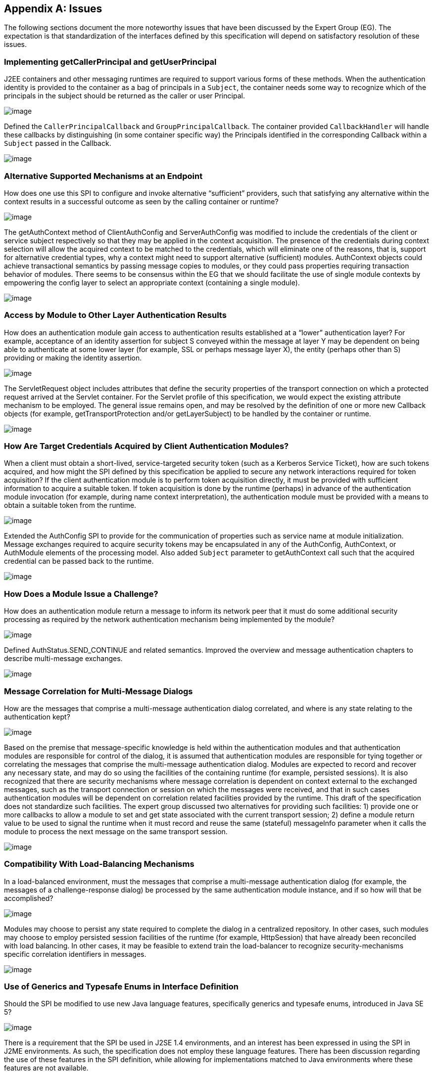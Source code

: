[appendix]
== Issues

The following sections document the more
noteworthy issues that have been discussed by the Expert Group (EG). The
expectation is that standardization of the interfaces defined by this
specification will depend on satisfactory resolution of these issues.

=== Implementing getCallerPrincipal and getUserPrincipal

J2EE containers and other messaging runtimes
are required to support various forms of these methods. When the
authentication identity is provided to the container as a bag of
principals in a `Subject`, the container needs some way to recognize which
of the principals in the subject should be returned as the caller or
user Principal.



image:authn-4.png[image]

Defined the `CallerPrincipalCallback` and `GroupPrincipalCallback`. The
container provided `CallbackHandler` will handle these callbacks by
distinguishing (in some container specific way) the Principals
identified in the corresponding Callback within a `Subject` passed in the
Callback.

image:authn-4.png[image]

=== Alternative Supported Mechanisms at an Endpoint

How does one use this SPI to configure and
invoke alternative “sufficient” providers, such that satisfying any
alternative within the context results in a successful outcome as seen
by the calling container or runtime?



image:authn-4.png[image]

The getAuthContext method of ClientAuthConfig and ServerAuthConfig was
modified to include the credentials of the client or service subject
respectively so that they may be applied in the context acquisition. The
presence of the credentials during context selection will allow the
acquired context to be matched to the credentials, which will eliminate
one of the reasons, that is, support for alternative credential types,
why a context might need to support alternative (sufficient) modules.
AuthContext objects could achieve transactional semantics by passing
message copies to modules, or they could pass properties requiring
transaction behavior of modules. There seems to be consensus within the
EG that we should facilitate the use of single module contexts by
empowering the config layer to select an appropriate context (containing
a single module).

image:authn-4.png[image]

=== Access by Module to Other Layer Authentication Results

How does an authentication module gain access
to authentication results established at a “lower” authentication layer?
For example, acceptance of an identity assertion for subject S conveyed
within the message at layer Y may be dependent on being able to
authenticate at some lower layer (for example, SSL or perhaps message
layer X), the entity (perhaps other than S) providing or making the
identity assertion.





image:authn-4.png[image]

The ServletRequest object includes attributes that define the security
properties of the transport connection on which a protected request
arrived at the Servlet container. For the Servlet profile of this
specification, we would expect the existing attribute mechanism to be
employed. The general issue remains open, and may be resolved by the
definition of one or more new Callback objects (for example,
getTransportProtection and/or getLayerSubject) to be handled by the
container or runtime.

image:authn-4.png[image]

=== How Are Target Credentials Acquired by Client Authentication Modules?

When a client must obtain a short-lived,
service-targeted security token (such as a Kerberos Service Ticket), how
are such tokens acquired, and how might the SPI defined by this
specification be applied to secure any network interactions required for
token acquisition? If the client authentication module is to perform
token acquisition directly, it must be provided with sufficient
information to acquire a suitable token. If token acquisition is done by
the runtime (perhaps) in advance of the authentication module invocation
(for example, during name context interpretation), the authentication
module must be provided with a means to obtain a suitable token from the
runtime.



image:authn-4.png[image]

Extended the AuthConfig SPI to provide for the communication of
properties such as service name at module initialization. Message
exchanges required to acquire security tokens may be encapsulated in any
of the AuthConfig, AuthContext, or AuthModule elements of the processing
model. Also added `Subject` parameter to getAuthContext call such that the
acquired credential can be passed back to the runtime.

image:authn-4.png[image]

=== How Does a Module Issue a Challenge?

How does an authentication module return a
message to inform its network peer that it must do some additional
security processing as required by the network authentication mechanism
being implemented by the module?



image:authn-4.png[image]

Defined AuthStatus.SEND_CONTINUE and related semantics. Improved the
overview and message authentication chapters to describe multi-message
exchanges.

image:authn-4.png[image]

=== Message Correlation for Multi-Message Dialogs

How are the messages that comprise a
multi-message authentication dialog correlated, and where is any state
relating to the authentication kept?





image:authn-4.png[image]

Based on the premise that message-specific knowledge is held within the
authentication modules and that authentication modules are responsible
for control of the dialog, it is assumed that authentication modules are
responsible for tying together or correlating the messages that comprise
the multi-message authentication dialog. Modules are expected to record
and recover any necessary state, and may do so using the facilities of
the containing runtime (for example, persisted sessions). It is also
recognized that there are security mechanisms where message correlation
is dependent on context external to the exchanged messages, such as the
transport connection or session on which the messages were received, and
that in such cases authentication modules will be dependent on
correlation related facilities provided by the runtime. This draft of
the specification does not standardize such facilities. The expert group
discussed two alternatives for providing such facilities: 1) provide one
or more callbacks to allow a module to set and get state associated with
the current transport session; 2) define a module return value to be
used to signal the runtime when it must record and reuse the same
(stateful) messageInfo parameter when it calls the module to process the
next message on the same transport session.

image:authn-4.png[image]

=== Compatibility With Load-Balancing Mechanisms

In a load-balanced environment, must the
messages that comprise a multi-message authentication dialog (for
example, the messages of a challenge-response dialog) be processed by
the same authentication module instance, and if so how will that be
accomplished?



image:authn-4.png[image]

Modules may choose to persist any state required to complete the dialog
in a centralized repository. In other cases, such modules may choose to
employ persisted session facilities of the runtime (for example,
HttpSession) that have already been reconciled with load balancing. In
other cases, it may be feasible to extend train the load-balancer to
recognize security-mechanisms specific correlation identifiers in
messages.

image:authn-4.png[image]

=== Use of Generics and Typesafe Enums in Interface Definition

Should the SPI be modified to use new Java
language features, specifically generics and typesafe enums, introduced
in Java SE 5?



image:authn-4.png[image]

There is a requirement that the SPI be used in J2SE 1.4 environments,
and an interest has been expressed in using the SPI in J2ME
environments. As such, the specification does not employ these language
features. There has been discussion regarding the use of these features
in the SPI definition, while allowing for implementations matched to
Java environments where these features are not available.

image:authn-4.png[image]

=== [[a746]]HttpServletResponse Buffering and Header Commit Semantics

The Servlet Specification defines buffering
of the HttpServletResponse body such that filling the response
bodylink:#a921[24] (for the first time) can cause the response
status code, HTTP response headers, and first buffer’s worth of response
body to be sent. Similarly, during processing of an HttpServletRequest,
methods may be called on the corresponding HttpServletResponse (for
example, sendRedirect or flushbuffer) that will cause the analogous
content to be sent. In all such cases, the response has effectively been
committed with respect to the status code, headers, and first response
body buffer that will be returned to the client. After a response has
committed, subsequent changes are not permitted to the status code or
headers, and change to the response body is only permitted to the extent
that more content may be appended. As such, when response buffering
triggers a commit, for example during processing within the servlet, a
call to secureResponse, following return from the servlet, will be
unable to effect the response status code, the response headers, or any
response body content that has already been sent (any or all of which
may be necessary to secure the response).



image:authn-4.png[image]

The Servlet Specification defines the HttpServletResponseWrapper class,
which can be used to extend the buffering capacity of the response, and
thereby delay commit until the response is complete. When a
`ServerAuthModule` requires that responses be buffered until they are
explicitly completed, the module’s validateRequest method should install
a response wrapper when it returns AuthStatus.SUCCESS. Just prior to its
return, the secureResponse method of the `ServerAuthModule` should write
the completed message to the wrapped response and remove the wrapper.

image:authn-4.png[image]

=== [[a749]]Reporting New Issues



image:authn-4.png[image]

http://java.net/projects/jaspic-spec%20[]http://java.net/jira/browse/JASPIC_SPEC[The
maintenance project for this specification is located on the web at:
http://java.net/projects/jaspic-spec where you will find the technology
issue tracker at: http://java.net/jira/browse/JASPIC_SPEC]

image:authn-4.png[image]
===  aPPENDIX

=== Revision History



=== Early Draft 1 (dated 06/06/2005)

=== Significant Changes in Public Draft (dated 08/15/2006).

=== Changes to API

The classes and interfaces of the API were
divided into four packages, message, config, callback, and module.

The MessageLayer Interface was removed. Message
layers are represented as a String.

The use of the URI type to identify
applications (and other things) was replaced by String,

The AuthParam Interface was replaced by the
MessageInfo Interface, and concrete message-specific implementations of
the AuthParam interface were removed from the SPI.

The disposeSubject methods were renamed
cleanSubject.

The sharedMap arguments were removed.
MessageInfo is now used to convey such context.

The parameter names corresponding to subjects
were modified to correspond to the service role of the corresponding
party (i.e., client or server) as 0pposed to the message sending role.

The ModuleProperties Interface was removed, and
the responsibility for implementing transactional semantics was
transferred to the authentication context (if it supports multiple
sufficient alternatives).

The PendingException and FailureException
classes were removed and a new return value type, AuthStatus, was
defined to convey the related semantics. A general return value model
was provided by the AuthStatus class.

The AuthConfigProvider interface was created to
facilitate the integration of alternative module conversation systems,
and facilities were added to the AuthConfigFactory to support the
registration of AuthConfigProviders. The RegistrationListener interface
we defined to support live replacement of configuration systems.

The authentication context configuration layer
was formalized and methods to acquire authentication contexts (i.e,
getAuthContext) were moved to the authentication context configuration
layer. Subject arguments were added to the getAuthContext methods to
support both the acquisition of credentials by the config system, and to
allow the Subject and its content to factor in the context acquisition.

new callbacks were defined (i.e.
CallerPrincipalCallback and GroupPrincipalCallback).

=== Changes to Processing Model

The AuthStatus return model was described and
the message processing model of the Overview and Message Authentication
chapters was evolved to describe the processing by runtimes of the
returned AuthStatus values, especially in the case of a multi-message
authentication dialog.

=== Changes to Profiles

The Servlet, SOAP, and JMS profiles were added.

=== Changes in Proposed Final Draft 1

=== Changes to Preface

Changed Status and Audience to reflect
transition to PFD.

Added paragraphs to describe relationship to
JAAS

== CHAPTER 7 - 

Changed
sectionslink:jaspic.html#a166[See Acquire AuthContext
Identifier] and link:jaspic.html#a172[See Acquire
Authentication Context] to reflect change in AuthConfig interface from
getOperation to getAuthContextID.

Added definition of “message processing
runtime” to link:jaspic.html#a194[See Terminology]” section.

== CHAPTER 8 - 

Changed sections
link:jaspic.html#a265[See Authentication],
link:jaspic.html#a285[See What the Provider Must Do],
link:jaspic.html#a290[See Acquire AuthContext Identifier],
link:jaspic.html#a297[See Acquire Authentication Context]o
reflect change in AuthConfig interface from getOperation to
getAuthContextID.

to link:jaspic.html#a274[See What the
Runtime Must Do]”, added a requirement that runtimes support the
granting to applications and administration utilities of the permissions
required to employ the configuration interfaces of the SPI.

In subsection “at point (1) in the message
processing model:” of link:jaspic.html#a317[See What the
Runtime Must Do]”, clarified clientSubject requirements, and indicated
that a non-null clientSubject must not be read-only.

In subsection “at point (4) in the message
processing model:” of link:jaspic.html#a317[See What the
Runtime Must Do]”, clarified serviceSubject requirements, and indicated
that a non-null serviceSubject must not be read-only.

added “Fig 2.1: State Diagram of Client Message
Processing Runtime”

In subsection “at point (2) in the message
processing model:” of link:jaspic.html#a317[See What the
Runtime Must Do]”, clarified serviceSubject requirements, and indicated
that a non-null serviceSubject must not be read-only.

In subsection “at point (3) in the message
processing model:” of link:jaspic.html#a317[See What the
Runtime Must Do]”, clarified that the call to secureResponse should be
made independent of the outcome of the application request processing.

added “Fig 2.2: State Diagram of Server Message
Processing Runtime”.

== CHAPTER 9 - 

Added last sentence to introductory paragraph
to clarify what is required to be a compatible implementation of the
profile.

In link:jaspic.html#a371[See
Application Context Identifier]”, extended identifier format to include
the logical hostname along with he context path.

In link:jaspic.html#a381[See
CallbackHandler Requirements]”, added requirement that the handler
argument (passed by the runtime) must not be null.

Changed section
link:jaspic.html#a396[See Authentication Context Requirements]
to reflect change in AuthConfig interface from getOperation to
getAuthContextID.

Changed link:jaspic.html#a400[See
Authentication Context Identifiers]”, to remove requirements for a
specific identifier format.

Changed link:jaspic.html#a404[See
Module Initialization Properties]”,to require that the runtime set the
PolicyContext in the module initialization properties passed to
getAuthContext call.

In link:jaspic.html#a412[See
MessagePolicy Requirements]”, removed requirements relating to
responsePolicy. Also moved responsibility for determining when (client)
authentication is required from the AuthConfig subsystem to the message
processing runtime.

In link:jaspic.html#a418[See Message
Processing Requirements]”, clarified the points within the servlet
processing model that corresponding to points 2 and 3 of the message
module. Added explicit statement to ensure that validateRequest is
called on all requests including requests to a login form. Moved the
comment regarding “delegation of session management” to a footnote.
Changed the processing when there is an authorization failure to require
that secureResponse be called. Changed the prohibition on calling
secureResponse when the application throws an exception to a
recommendation. Added last sentence to require the use of the principal
established using the CallerPrincipalCallback where identity propagation
is configured.

Changed link:jaspic.html#a425[See
MessageInfo Requirements]”, to conditionally require the inclusion of a
property within the MessageInfo map when client authentication is
required. Also placed new requirement on the authentication context
configuration system that is use this value to establish the
requestPolicy.

Added initial sentence to
link:jaspic.html#a440[See ServerAuth Processing]”, to reiterate
that validateRequest be called on every request that satisfies the
applicable connection requirements.

In link:jaspic.html#a442[See
validateRequest Before Service Invocation]”,moved responsibility for
coordinating disparate uses of the CallerPrincipalCallback to the
context. Relaxed prohibition on returning SEND_CONTINUE from modules
initialized with an optional requestPolicy by allowing modules to
continue a multi-message authentication dialog as long as it was
initiated by the client. Added requirement that modules initialized with
an optional requestPolicy, use the CallerPrincipalCallback to
established an unauthenticated caller identity (if they return
AuthStatus.SUCCESS without having satisfied the TargetPolicy).

In link:jaspic.html#a449[See
validateRequest After Service Invocation]”, removed requirement that the
module set the HTTP 200 (OK) status code.

In link:jaspic.html#a455[See
secureResponse Processing]”, removed requirements dependent on
responsePolicy.

Replaced section “Dealing with Servlet Commit
Semantics” with a new link:jaspic.html#a459[See Wrapping and
UnWrapping of Requests and Responses].

== CHAPTER 10 - 

Added last sentence to introductory paragraph
to clarify what is required to be a compatible implementation of the
profile.

Changed link:jaspic.html#a507[See
Application Context Identifier]”, to refer to subsections within the
sub-profiles where the corresponding identifiers are defined.

In link:jaspic.html#a514[See
CallbackHandler Requirements]”, added requirement that the handler
argument (passed by the runtime) must not be null.

In link:jaspic.html#a526[See
Authentication Context Requirements]”, added clarification of what it
means when getAuthContext returns a null value, and how the value
returned by getAuthContext impacts support for a session oriented
authentication mechanism.

Changed link:jaspic.html#a531[See
Authentication Context Identifiers]”, to remove requirements for a
specific identifier format.

Added new link:jaspic.html#a537[See
Client-Side Application Context Identifier]”, to describe the identifier
format as the concatenation of a client scope identifier and a client
reference to the service. For client scope identifiers, recommended the
use of application identifiers where they are available and suggested
the use of the archive URI where application identifiers are not
available. Required that the service-ref name be used (if available) for
the client reference to the service. Otherwise the service URL is to be
used. Included examples, and added a last paragraph indicating that
registration would require an ability to predict the client scope
identifier and client service reference associated by the runtime with a
client invocation.

Removed requirements from
link:jaspic.html#a556[See Authentication Context
Requirements]”, that were already stated in
link:jaspic.html#a526[See Authentication Context
Requirements]”.

In link:jaspic.html#a564[See Message
Processing Requirements]”, to account for one-way application message
exchange patterns, limited the circumstances under which a runtime may
proceed to point (4) in the message processing model.

In link:jaspic.html#a568[See
MessageInfo Requirements]”, changed the description of the value of the
javax.xml.ws.wsdl.service property such that it must be a QName
containing the service name. Removed statement of relationship of value
to client authentication context identifier.

In link:jaspic.html#a580[See
secureRequest Processing]”, corrected cut an paste errors (i.e.,
s/response/request/). Relaxed prohibition on returning SEND_CONTINUE
from secureRequest on modules initialized with an optional
requestPolicy. Added requirement that a module must return
AuthStatus.SEND_SUCCESS (from secureRequest) if it was initialized with
a null requestPolicy.

In link:jaspic.html#a590[See
validateResponse After Service Invocation]”, on modules initialized with
and optional responsePolicy, relaxed prohibition on returning
SEND_CONTINUE from validateResponse and clarified the handling of
AuthException and the various AuthStatus return values.

Added new link:jaspic.html#a603[See
Server-Side Application Context Identifier]”, to describe the identifier
format as the concatenation of the logical hostname of the virtual
server, and the service endpoint URI. Also included an example.

Removed requirements from
link:jaspic.html#a616[See Authentication Context
Requirements]”, that were already stated in
link:jaspic.html#a526[See Authentication Context
Requirements]”.

Changed link:jaspic.html#a618[See
Module Initialization Properties]”, to require that PolicyContext be set
in the module initialization properties (passed to getAuthContext call)
if the server runtime is a JSR 115 compatible container.

In link:jaspic.html#a626[See
MessagePolicy Requirements]”, removed paragraphs defining when message
protection is required by an EJB web service container. Added
requirement for a specific TargetPolicy within requestPolicy when the
CallerPrincipalCallback is to be used by the authentication module(s) of
the context. Added a requirement that the requestPolicy must be
mandatory and must include a specific TargetPolicy when all the
operations of an endpoint require client authentication. Added
recommended return values for isMandatory, when not all of the
operations of an endpoint require client authentication.

In link:jaspic.html#a632[See Message
Processing Requirements]”, to account for one-way application message
exchange patterns, limited the circumstances under which a runtime may
proceed to point (3) in the message processing model. Moved the comment
regarding “delegation of session management” to a footnote. Changed the
processing to require that secureResponse be called when there is an
authorization failure. Changed the prohibition on calling secureResponse
when the application throws an exception to a requirement that
secureResponse be called. Added last sentence to require the use of the
principal established using the CallerPrincipalCallback where identity
propagation is configured.

In link:jaspic.html#a642[See
MessageInfo Properties]” removed the requirement that the service name
property be set in the MessageInfo Map.

In link:jaspic.html#a648[See
validateRequest Before Service Invocation]”, moved responsibility for
coordinating disparate uses of the CallerPrincipalCallback to the
context. Relaxed prohibition on returning SEND_CONTINUE from modules
initialized with an optional requestPolicy by allowing modules to
continue a multi-message authentication dialog as long as it was
initiated by the client. Added requirement that modules initialized with
an optional requestPolicy, containing a prescribed TargetPolicy, use the
CallerPrincipalCallback to established an unauthenticated caller
identity (if they return AuthStatus.SUCCESS without having satisfied the
TargetPolicy).

in link:jaspic.html#a662[See
secureResponse Processing]”, corrected the required return value when
responsePolicy == null to be AuthStatus.SEND_SUCCESS.

== CHAPTER 11 - 

Renamed chapter to
link:jaspic.html#a666[See Future Profiles]”.

Changed chapter to be strictly informative;
serving to capture suggestions for additional profiles.

Added link:jaspic.html#a677[See
RMI/IIOP Portable Interceptor Profile]”.

=== Changes to link:jaspic.html#a717[See ApPenDIX], Issues

Added new issue,
link:jaspic.html#a746[See HttpServletResponse Buffering and
Header Commit Semantics], with resolution which was factored into the
Servlet Profile (see link:jaspic.html#a459[See Wrapping and
UnWrapping of Requests and Responses]).

=== Changes to link:jaspic.html#UNKNOWN[See aPPENDIX], API

In javax.security.auth.message.MessagePolicy,
changed name of method “isManadatory” to “isMandatory”.

In
javax.security.auth.message.config.AuthConfig, changed the name of
method “getOperation” to “getAuthContextID” and changed the method
definition to indicate that it returns the authentication context
identifier corresponding to the request and response objects in the
messageInfo argument.

 In
javax.security.auth.message.config.AuthConfigFactory, changed
description of the typical sequence of calls to reflect change of
“getOperation” to “getAuthContextID”. Also changed description to
differentiate registration and self-registration. Added comment to
definition of the setFactory method to make it clear that listeners are
NOT notified of the change to the registered factory. Added a second
form of registerConfigProvider that takes an AuthConfigProvider object
(in lieu of an implementation class and properties Map) and that
performs an in-memory registration as apposed to a persisted
registration. Added support for null registrations. Added the
isPersistent method to the AuthConfigFactory.RegistrationContext
interface.

In
javax.security.auth.message.config.AuthConfigProvider, changed
description of the typical sequence of calls to reflect change of
“getOperation” to “getAuthContextID”. Changed requirement for a “public
one argument constructor” to a “public two argument constructor”, where
the 2nd argument may be used to pass an AuthConfigFactory to the
AuthConfigProvider to allow the provider to self-register with the
factory.

In
javax.security.auth.message.config.ClientAuthConfig, changed method and
parameter descriptions to reflect change of “getOperation” to
“getAuthContextID”.

In
javax.security.auth.message.config.ServerAuthConfig, changed method and
parameter descriptions to reflect change of “getOperation” to
“getAuthContextID”.

In
javax.security.auth.message.callback.PasswordValidationCallback, added a
Subject parameter to the constructor, and a getSubject method to make
the Subject available to the CallbackHandler. Also added a sentence
describing the expected use of the PasswordValidationCallback.

In
javax.security.auth.message.callback.PrivateKeyCallback, added
PrivateKeyCallback.DigestRequest so that private keys may be requested
by certificate digest (or thumbprint). Added a sentence describing the
expected use of the PrivateKeyCallback.

In
javax.security.auth.message.callback.SecretKeyCallback, improved
description of the expected use of the SecretKeyCallback.

=== Changes in Proposed Final Draft 2

=== Changes to License

Revised date to May 5, 2007

=== Changes to Servlet Container Profile

In link:jaspic.html#a418[See Message
Processing Requirements]”, added reference to new section,
link:jaspic.html#a464[See Setting the Authentication Results on
the HttpServletRequest]” to describe requirements for setting the
authentication results.

Added link:jaspic.html#a464[See
Setting the Authentication Results on the HttpServletRequest]” to
capture requirements for setting the user principal, remote user, and
authentication type on the HttpServletRequest.

=== Changes to SOAP Profile

Corrected reference (chapter number) to
“Message Authentication” chapter appearing in the chapter introduction.

Corrected ambiguity in
link:jaspic.html#a510[See Message Requirements]”, to make it
clear that the profile does not require that MessageInfo contain only
non-null request and response objects.

=== Changes to LoginModule Bridge Profile

In link:jaspic.html#a685[See
Processing Model]”, revised the method by which a ServerAuthModule
chooses the entry name passed to the LoginContext constructor. This
change allows a single module implementation to be configured to use
different entry names, and thus different login modules.

In link:jaspic.html#a692[See Standard
Callbacks]”, added requirement that GroupPrincipalCallback be supported
when LoginContext is constructed with Subject.

In link:jaspic.html#a694[See
Subjects]”, added requirement that ServerAuthModule employ
CallerPrincipalCallback using same value as that available to
LoginModule via NameCallback.

=== Changes in Final Release

=== Changes to title page

Corrected JCP version to 2.6

=== Changes to Preface

Changed Status and Audience to reflect
transition to Final Release

Changed “including J2EE containers” to
“including J2EE and Java EE containers”

=== Changes to Overview

Changed “exchanged by J2EE containers” to
“exchanged by J2EE and Java EE containers”

=== Changes to References

Changed “[J2SE Specification]” to “[Java SE 5
Specification]”

=== Changes to Issues

Changed “introduced in J2SE 5.0” to “introduced
in Java SE 5”

=== Changes in Maintenance Release A

=== Changes Effecting Entire Document

Changed document Identifier to Maintenance
Release A. Version identifier remains unchanged at 1.0.

== CHAPTER 12 - 

Clarified definition of baseline compatibility
requirements to more explicitly convey that the API is intended to have
more general applicability than the specific contexts of its use defined
within the specification.

=== Changes to link:jaspic.html#UNKNOWN[See aPPENDIX], API

In
javax.security.auth.message.callback.CallerPrincipalCallback, modified
callback definition to allow for principal mapping to occur during the
handling of the callback by the CallbackHandler.

=== Changes in Maintenance Release B

=== Changes Effecting Entire Document

Changed document Identifier to Maintenance
Release B, and Version identifier changed to 1.1.

Updated JCP version to 2.7

Updated the license

Replaced Sun logo with Oracle logo

Removed paragraph tags from PDF bookmarks

=== Changes to Preface

Changed Status to Maintenance Release B version
1.1

Added Will Hopkins, Tim Quinn, Arjan Tijms, and
Yi Wang to the list of contributors

=== Changes to Servlet Container Profile

In link:jaspic.html#a371[See
Application Context Identifier]”, described use of
ServletContext.getVirtualServerName in application context identifier.

In link:jaspic.html#a418[See Message
Processing Requirements]” and link:jaspic.html#a440[See
ServerAuth Processing]”, clarified that validateRequest must be called
on every request for which the Servlet security model applies. Also
included footnote whose text describes that the security model does not
apply to forwards and includes.

 In link:jaspic.html#a442[See
validateRequest Before Service Invocation]”, added clarification to
description of processing for SEND_CONTINUE, especially to allow for
forwards to a login page within an authentication module.

 In link:jaspic.html#a442[See
validateRequest Before Service Invocation]”, clarified description of
processing for SEND_FAILURE to indicate that this return status is
returned when the validation failed and the client should not continue
or retry the request.

Added footnote on header of
link:jaspic.html#a449[See validateRequest After Service
Invocation]” to clarify that “after the service invocation” effectively
means after the call to secureResponse, so as to remain distinct from
the case where a call to authenticate from within the application
results in a call to validateRequest during the service invocation.

Added link:jaspic.html#a457[See
Forwards and Includes by Server Authentication Modules]”, to make it
clear that authentication modules must be able to use a
RequestDispatcher to forward to a login page (for example).

In link:jaspic.html#a464[See Setting
the Authentication Results on the HttpServletRequest]”, amended
description to make this section suitable for describing both the case
where validateRequest is called prior to a request, and the case where
validateRequest is (presumably) being called during the processing of
the request

In link:jaspic.html#a464[See Setting
the Authentication Results on the HttpServletRequest]”, added
link:jaspic.html#a473[See Authentication Session Registration
(Callback) Property] to define the name of the session registration
callback property. Also added description of the processing of the
property.

Added link:jaspic.html#a479[See
Sub-profile for authenticate, login, and logout of HttpServletRequest]”
to define the use of the JASPIC SPI under
HttpServletRequest.authenticate, login, and logout.

=== Changes to link:jaspic.html#a717[See ApPenDIX], Issues

Added link:jaspic.html#a749[See
Reporting New Issues]Reporting New Issues” with inks to java.net project
and JIRA issue tracker.

=== Changes to link:jaspic.html#UNKNOWN[See aPPENDIX], SPI

In abstract
link:jaspic.html#UNKNOWN[See AuthConfigFactory]” class, made
public the static permissions that are used to protect the static
getFactory and setFactory methods, and improved documentation so users
of the SPI can know which permissions are used. Also added and
additional public providerRegistrationSecurityPermission and required
that it be used by factory implementations to protect methods like
registerConfigProvider. Removed incorrect assertion from javadoc of
getFactory, both forms of registerConfigProvider, and refresh, that
checked AuthException could be thrown (by these methods). Changed the
javadoc of these four methods to indicate that the conditions for which
they were expected to throw an AuthException should instead be handled
within their existing declarations of throwing an (unchecked)
SecurityException. Regenerated (mif) javadocs (embedded in spec) from
html javadocs, which corrected definition for layer and appContext
parameters of link:jaspic.html#UNKNOWN[See
getConfigProvider(java.lang.String layer, java.lang.String appContext,
RegistrationListener145 listener)].

In link:jaspic.html#UNKNOWN[See
AuthConfig]”, and link:jaspic.html#UNKNOWN[See
AuthConfigProvider]” interfaces, removed incorrect assertion from
javadoc of refresh method that checked AuthException could be thrown,
and changed javadoc to indicate that the conditions for which refresh
was expected to throw an AuthException should instead be handled within
its existing declaration of throwing an (unchecked) SecurityException.



'''''

[.footnoteNumber]# 1.# [[a898]]The dashed lines
between validateRequest and validateResponse convey additional message
exchanges that may occur when message validation requires a
multi-message dialog, such as would occur in challenge-response
protocols.

[.footnoteNumber]# 2.# [[a899]]A client runtime may
be able to tell when a request is the same, based on the context (for
example, stub) from which the request is made.

[.footnoteNumber]# 3.# [[a900]]For example, where the
message content that defines the identifier is encrypted.

[.footnoteNumber]# 4.# [[a901]]The application
request processing must not be performed if the request authorization
fails. If the runtime intends to return a response message to indicate
the failed authorization, the profile of this specification being
followed by the runtime must establish whether or not secureResponse
must be called prior to sending the authorization failure message.

[.footnoteNumber]# 5.# [[a902]]validateRequest is
called to process all received messages, including security
mechanism-specific messages sent by clients in response to service
response messages.

[.footnoteNumber]# 6.# [[a903]]In a JSR 115
environment, connection requirements are tested by checking a
WebUserDataPermission constructed with the HttpServletRequest. In a
non-JSR 115 environment, connection requirements are tested by comparing
the security properties of the connection on which the request was
received with the permitted connection types as defined through
user-data-constraints in the corresponding web.xml.

[.footnoteNumber]# 7.# [[a904]]In a JSR 115
environment, authorization requirements are enforced by checking if the
authenticated caller identity (such as it is) has been granted the
WebResourcePermission corresponding to the HttpServletRequest. In a
non-JSR 115 environment, authorization requirements are enforced by
checking if the role-mappings of the authenticated caller identity are
sufficient to satisfy the auth-constraints (if any) that apply to the
request as defined in the corresponding web.xml.

[.footnoteNumber]# 8.# [[a905]]These unconditional
calls to validateRequest are necessary to allow for delegation of
servlet authentication session management to authentication contexts and
their contained authentication modules.

[.footnoteNumber]# 9.# [[a906]]Note that Servlet
security model does not apply when a servlet uses a RequestDispatcher to
invoke a static resource or servlet using a forward or an include.

[.footnoteNumber]# 10.# [[a907]]If the
auth-constraint is an excluding auth-constraint (that is, an
auth-constraint that authorizes no roles), the Servlet Specification
requires that no access be permitted independent of authentication.
Runtimes should reject requests to excluded resources prior to
proceeding to point (2) in the message processing model (that is, prior
to the authentication processing).

[.footnoteNumber]# 11.# [[a908]]JSR 115 compatible
runtimes should also reject requests to excluded resources prior to
proceeding to point (2) in the message processing model (that is, prior
to the authentication processing).

[.footnoteNumber]# 12.# [[a909]]The module may
continue, or refresh an authentication dialog that has already been
initiated (perhaps by the client) in the request, but it must not start
an authentication dialog for a request which has not yet been associated
with authentication information (as understood by the module).

[.footnoteNumber]# 13.# [[a910]]“After the service
invocation” effectively means after the first call to secureResponse; as
distinct from the case where authenticate might call validateRequest
from within the service invocation and before it completes.

[.footnoteNumber]# 14.# [[a911]]Except when
getUserPrincipal returns null; in which case the value returned by
getRemoteUser must be null

[.footnoteNumber]# 15.# [[a912]]Unlike
CallbackHandler processed Callback objects, callback properties are not
acted upon until the authentication module returns to the runtime.

[.footnoteNumber]# 16.# [[a913]]Note that the
authenticate method must not perform the pre-dispatch container
authorization check that the message processing runtime would typically
perform on successful return from validateRequest.

[.footnoteNumber]# 17.# [[a914]]The module may
continue, or refresh an authentication dialog that has already been
initiated (perhaps by the client) in the request, but it must not start
an authentication dialog for a request which has not yet been associated
with authentication information (as understood by the module).

[.footnoteNumber]# 18.# [[a915]]Occurs when the
module is challenged by the server during secureRequest processing.

[.footnoteNumber]# 19.# [[a916]]For an http or https
schema, the path must be the corresponding component of the "generic
URI" syntax (that is, <scheme>://<authority><path>?<query>) described in
section 3. of RFC 2396 "Uniform Resource Identifiers (URI): Generic
Syntax". If the service is implemented as a Servlet, the path must begin
with the context-path.

[.footnoteNumber]# 20.# [[a917]]This authorization
processing would NOT be expected to include the enforcement of Servlet
Auth-Constraints since they are defined at url-pattern granularity.

[.footnoteNumber]# 21.# [[a918]]The module may
continue, or refresh an authentication dialog that has already been
initiated (perhaps by the client) in the request, but it must not start
an authentication dialog for a request which has not yet been associated
with authentication information (as understood by the module).

[.footnoteNumber]# 22.# [[a919]]Occurs when the
module is challenged by the client during secureResponse processing.

[.footnoteNumber]# 23.# [[a920]]The
CallerPrincipalCallback may be constucted with a String argument
containing the name value, or with a Principal argument whose getName
method returns the name value.

[.footnoteNumber]# 24.# [[a921]]Some
HttpServletResponse implementations extend the buffering methodology to
the response headers, such that the status code and the first buffers
worth of response headers are sent when when the header buffer is full.
This does not, strictly speaking, cause the response to be committed,
but instead creates a situation where attempts to change the status
code, or to replace an existing header, would not be expected to
succeed.
